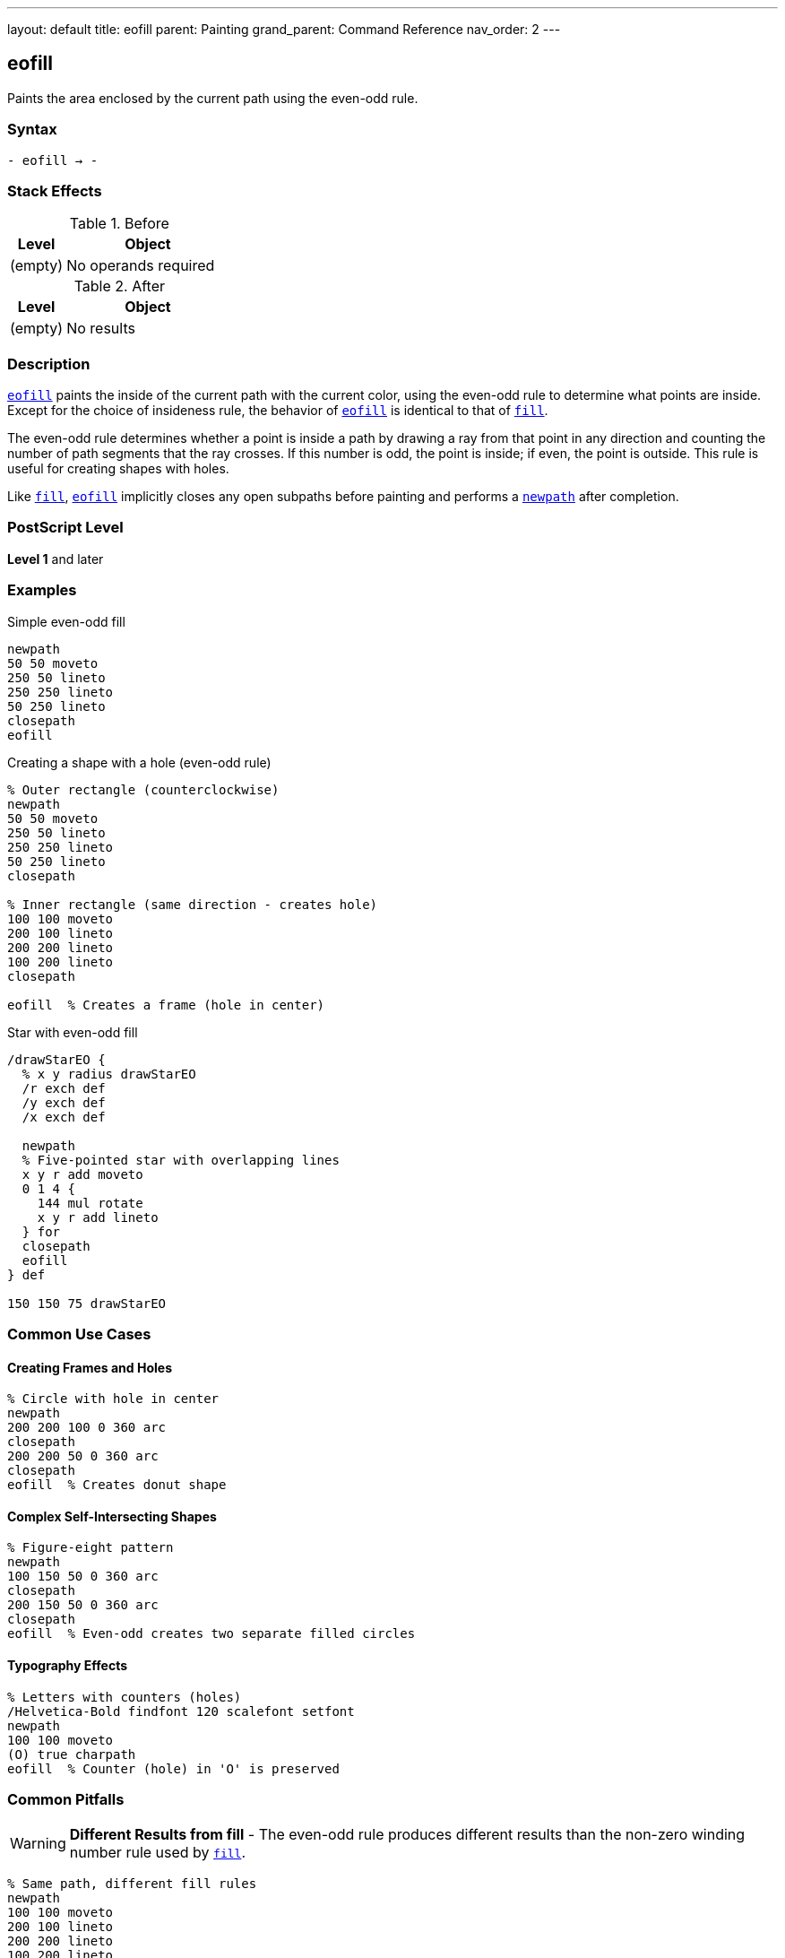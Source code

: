 ---
layout: default
title: eofill
parent: Painting
grand_parent: Command Reference
nav_order: 2
---

== eofill

Paints the area enclosed by the current path using the even-odd rule.

=== Syntax

----
- eofill → -
----

=== Stack Effects

.Before
[cols="1,3"]
|===
| Level | Object

| (empty)
| No operands required
|===

.After
[cols="1,3"]
|===
| Level | Object

| (empty)
| No results
|===

=== Description

link:eofill.adoc[`eofill`] paints the inside of the current path with the current color, using the even-odd rule to determine what points are inside. Except for the choice of insideness rule, the behavior of link:eofill.adoc[`eofill`] is identical to that of xref:../fill.adoc[`fill`].

The even-odd rule determines whether a point is inside a path by drawing a ray from that point in any direction and counting the number of path segments that the ray crosses. If this number is odd, the point is inside; if even, the point is outside. This rule is useful for creating shapes with holes.

Like xref:../fill.adoc[`fill`], link:eofill.adoc[`eofill`] implicitly closes any open subpaths before painting and performs a xref:../path-construction/newpath.adoc[`newpath`] after completion.

=== PostScript Level

*Level 1* and later

=== Examples

.Simple even-odd fill
[source,postscript]
----
newpath
50 50 moveto
250 50 lineto
250 250 lineto
50 250 lineto
closepath
eofill
----

.Creating a shape with a hole (even-odd rule)
[source,postscript]
----
% Outer rectangle (counterclockwise)
newpath
50 50 moveto
250 50 lineto
250 250 lineto
50 250 lineto
closepath

% Inner rectangle (same direction - creates hole)
100 100 moveto
200 100 lineto
200 200 lineto
100 200 lineto
closepath

eofill  % Creates a frame (hole in center)
----

.Star with even-odd fill
[source,postscript]
----
/drawStarEO {
  % x y radius drawStarEO
  /r exch def
  /y exch def
  /x exch def

  newpath
  % Five-pointed star with overlapping lines
  x y r add moveto
  0 1 4 {
    144 mul rotate
    x y r add lineto
  } for
  closepath
  eofill
} def

150 150 75 drawStarEO
----

=== Common Use Cases

==== Creating Frames and Holes

[source,postscript]
----
% Circle with hole in center
newpath
200 200 100 0 360 arc
closepath
200 200 50 0 360 arc
closepath
eofill  % Creates donut shape
----

==== Complex Self-Intersecting Shapes

[source,postscript]
----
% Figure-eight pattern
newpath
100 150 50 0 360 arc
closepath
200 150 50 0 360 arc
closepath
eofill  % Even-odd creates two separate filled circles
----

==== Typography Effects

[source,postscript]
----
% Letters with counters (holes)
/Helvetica-Bold findfont 120 scalefont setfont
newpath
100 100 moveto
(O) true charpath
eofill  % Counter (hole) in 'O' is preserved
----

=== Common Pitfalls

WARNING: *Different Results from fill* - The even-odd rule produces different results than the non-zero winding number rule used by xref:../fill.adoc[`fill`].

[source,postscript]
----
% Same path, different fill rules
newpath
100 100 moveto
200 100 lineto
200 200 lineto
100 200 lineto
closepath
150 150 moveto
180 150 lineto
180 180 lineto
150 180 lineto
closepath

gsave
  fill    % Non-zero: both rectangles filled
grestore
eofill    % Even-odd: inner rectangle is a hole
----

WARNING: *Path Direction Irrelevant* - Unlike xref:../fill.adoc[`fill`], the direction paths are drawn doesn't matter with link:eofill.adoc[`eofill`].

[source,postscript]
----
% Clockwise vs counterclockwise doesn't matter
newpath
50 50 moveto
250 50 lineto
250 250 lineto
50 250 lineto
closepath

% Either direction creates same hole
100 100 moveto
200 200 lineto
200 100 lineto
100 200 lineto
closepath

eofill  % Same result regardless of direction
----

TIP: *Use for Shapes with Holes* - link:eofill.adoc[`eofill`] is ideal for shapes with holes, regardless of path direction:

[source,postscript]
----
% Multiple concentric circles
newpath
200 200 100 0 360 arc closepath
200 200 75 0 360 arc closepath
200 200 50 0 360 arc closepath
200 200 25 0 360 arc closepath
eofill  % Creates ring pattern
----

=== Error Conditions

[cols="1,3"]
|===
| Error | Condition

| [`limitcheck`]
| Path becomes too complex for implementation
|===

=== Implementation Notes

* The even-odd rule counts path crossings to determine inside/outside
* Path direction does not affect the fill result
* Multiple overlapping subpaths create alternating filled and unfilled regions
* Very complex paths may exceed implementation limits
* The algorithm is generally simpler than the non-zero winding number rule

=== Comparing Even-Odd vs Non-Zero Winding

.Even-Odd Rule (link:eofill.adoc)[`eofill`]
* Counts crossings: odd = inside, even = outside
* Path direction doesn't matter
* Simple to understand and predict
* Natural for shapes with holes
* Alternating fill pattern for overlapping paths

.Non-Zero Winding Rule (xref:../fill.adoc[`fill`])
* Counts direction of crossings
* Path direction matters
* More complex but more flexible
* Can create solid fills from complex paths
* Direction-dependent results

=== Best Practices

==== Choose Appropriate Fill Rule

[source,postscript]
----
% For shapes with holes, use eofill
/drawFrame {
  newpath
  0 0 100 0 360 arc closepath
  0 0 75 0 360 arc closepath
  eofill
} def

% For solid complex shapes, use fill
/drawStar {
  newpath
  % ... star path construction ...
  fill
} def
----

==== Consistent Path Construction

[source,postscript]
----
% Good: clear construction
newpath
% Outer boundary
100 100 moveto
200 100 lineto
200 200 lineto
100 200 lineto
closepath
% Inner hole
125 125 moveto
175 125 lineto
175 175 lineto
125 175 lineto
closepath
eofill
----

==== Preserve Paths When Needed

[source,postscript]
----
newpath
200 200 100 0 360 arc closepath
200 200 50 0 360 arc closepath

gsave
  eofill  % Fill with even-odd
grestore

0.5 setlinewidth
stroke    % Then stroke the path
----

=== Performance Considerations

* Even-odd rule calculation is generally faster than non-zero winding
* Number of subpaths affects performance more than their complexity
* Very large numbers of crossings may slow processing
* Simple convex shapes fill fastest

=== See Also

* xref:../fill.adoc[`fill`] - Fill using non-zero winding rule
* xref:../eoclip.adoc[`eoclip`] - Clip using even-odd rule
* xref:../ueofill.adoc[`ueofill`] - Even-odd fill user path (Level 2)
* xref:../stroke.adoc[`stroke`] - Paint path outline
* xref:../path-construction/newpath.adoc[`newpath`] - Clear current path
* xref:../path-construction/closepath.adoc[`closepath`] - Close current subpath